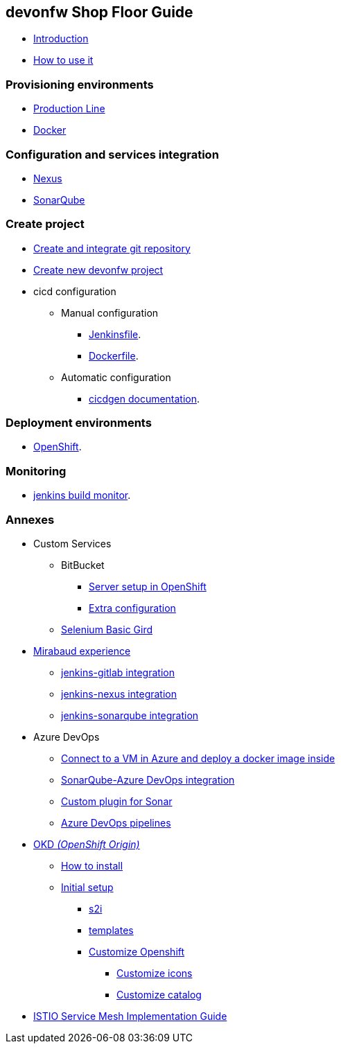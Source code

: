 == devonfw Shop Floor Guide

* link:Home.asciidoc[Introduction]
* link:dsf-how-to-use.asciidoc[How to use it]

=== Provisioning environments

* link:dsf-provisioning-production-line.asciidoc[Production Line]
* link:dsf-provisioning-dsf4docker.asciidoc[Docker]

=== Configuration and services integration

* link:dsf-configure-nexus.asciidoc[Nexus]
* link:dsf-configure-sonarqube.asciidoc[SonarQube]

=== Create project

* link:dsf-configure-gitlab.asciidoc[Create and integrate git repository]

* link:dsf-create-new-devonfw-project[Create new devonfw project]

* cicd configuration

** Manual configuration

*** link:dsf-configure-jenkinsfile.asciidoc[Jenkinsfile].
*** link:dsf-configure-dockerfile.asciidoc[Dockerfile].

** Automatic configuration

*** https://github.com/devonfw/cicdgen/wiki[cicdgen documentation].

=== Deployment environments

* link:dsf-deployment-dsf4openshift.asciidoc[OpenShift].

=== Monitoring

* link:dsf-configure-jenkins-build-monitor-view.asciidoc[jenkins build monitor].

=== Annexes

* Custom Services
// ** TODO: MongoDB
** BitBucket
*** link:dsf-openshift-services-bitbucket-basic-server-setup.asciidoc[Server setup in OpenShift]
*** link:dsf-openshift-services-bitbucket-extra-server-configuration.asciidoc[Extra configuration]
** link:dsf-openshift-services-selenium-basic-grid.asciidoc[Selenium Basic Gird]
* link:dsf-mirabaud-cicd-environment-setup.asciidoc[Mirabaud experience]
** link:dsf-mirabaud-jenkins-gitLab-integration.asciidoc[jenkins-gitlab integration]
** link:dsf-mirabaud-jenkins-nexus-integration.asciidoc[jenkins-nexus integration]
** link:dsf-mirabaud-jenkins-sonarqube-integration.asciidoc[jenkins-sonarqube integration]
* Azure DevOps
** link:dsf-azure-install-sonar-with-docker-in-a-virtual-machine.asciidoc[Connect to a VM in Azure and deploy a docker image inside]
** link:dsf-azure-sonarqube-integration.asciidoc[SonarQube-Azure DevOps integration]
** link:dsf-custom-plugin-for-sonar-AzureDevops.asciidoc[Custom plugin for Sonar]
** link:dsf-azure-pipelines.asciidoc[Azure DevOps pipelines]
* link:dsf-okd.asciidoc[OKD _(OpenShift Origin)_]
** link:dsf-okd-how-to-install.asciidoc[How to install]
** link:dsf-okd-initial-setup[Initial setup]
*** link:dsf-okd-s2i[s2i]
*** link:dsf-okd-templates[templates]
*** link:dsf-okd-customize[Customize Openshift]
**** link:dsf-okd-customize-icons[Customize icons]
**** link:dsf-okd-customize-catalog[Customize catalog]
* link:dsf-istio-guide.asciidoc[ISTIO Service Mesh Implementation Guide]
